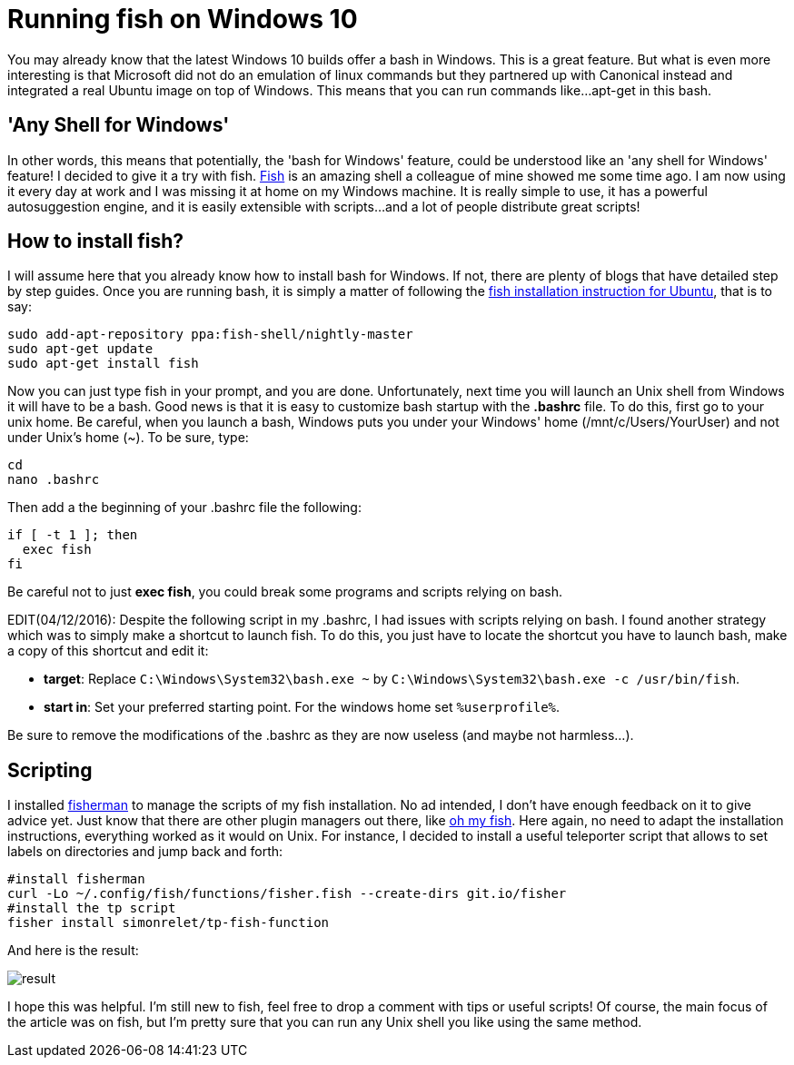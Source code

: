 = Running fish on Windows 10

:hp-tags: HowTo, Windows 10, Fish

You may already know that the latest Windows 10 builds offer a bash in Windows. This is a great feature. But what is even more interesting is that Microsoft did not do an emulation of linux commands but they partnered up with Canonical instead and integrated a real Ubuntu image on top of Windows. This means that you can run commands like...apt-get in this bash.

== 'Any Shell for Windows'
In other words, this means that potentially, the 'bash for Windows' feature, could be understood like an 'any shell for Windows' feature! I decided to give it a try with fish. https://fishshell.com/[Fish] is an amazing shell a colleague of mine showed me some time ago. I am now using it every day at work and I was missing it at home on my Windows machine. It is really simple to use, it has a powerful autosuggestion engine, and it is easily extensible with scripts...and a lot of people distribute great scripts!

== How to install fish?
I will assume here that you already know how to install bash for Windows. If not, there are plenty of blogs that have detailed step by step guides. Once you are running bash, it is simply a matter of following the https://github.com/fish-shell/fish-shell/wiki/Nightly-builds[fish installation instruction for Ubuntu], that is to say:

[source,bash]
----
sudo add-apt-repository ppa:fish-shell/nightly-master
sudo apt-get update
sudo apt-get install fish
----

Now you can just type fish in your prompt, and you are done. Unfortunately, next time you will launch an Unix shell from Windows it will have to be a bash. Good news is that it is easy to customize bash startup with the *.bashrc* file. To do this, first go to your unix home. Be careful, when you launch a bash, Windows puts you under your Windows' home (/mnt/c/Users/YourUser) and not under Unix's home (~). To be sure, type:

[source,bash]
----
cd
nano .bashrc
----

Then add a the beginning of your .bashrc file the following:

[source,bash]
----
if [ -t 1 ]; then
  exec fish
fi
----

Be careful not to just *exec fish*, you could break some programs and scripts relying on bash.

EDIT(04/12/2016): Despite the following script in my .bashrc, I had issues with scripts relying on bash.
I found another strategy which was to simply make a shortcut to launch fish.
To do this, you just have to locate the shortcut you have to launch bash, make a copy of this shortcut and edit it:

* *target*: Replace `C:\Windows\System32\bash.exe ~` by `C:\Windows\System32\bash.exe -c /usr/bin/fish`.
* *start in*: Set your preferred starting point. For the windows home set `%userprofile%`.

Be sure to remove the modifications of the .bashrc as they are now useless (and maybe not harmless...).


== Scripting
I installed https://github.com/fisherman/fisherman[fisherman] to manage the scripts of my fish installation. No ad intended, I don't have enough feedback on it to give advice yet. Just know that there are other plugin managers out there, like https://github.com/oh-my-fish/oh-my-fish[oh my fish]. Here again, no need to adapt the installation instructions, everything worked as it would on Unix. For instance, I decided to install a useful teleporter script that allows to set labels on directories and jump back and forth:

[source,bash]
----
#install fisherman
curl -Lo ~/.config/fish/functions/fisher.fish --create-dirs git.io/fisher
#install the tp script
fisher install simonrelet/tp-fish-function
----

And here is the result:

image::http://github.com/PierreBtz/pierrebtz.github.io/raw/master/images/fishWin10_1.png[result]

I hope this was helpful. I'm still new to fish, feel free to drop a comment with tips or useful scripts! Of course, the main focus of the article was on fish, but I'm pretty sure that you can run any Unix shell you like using the same method.
